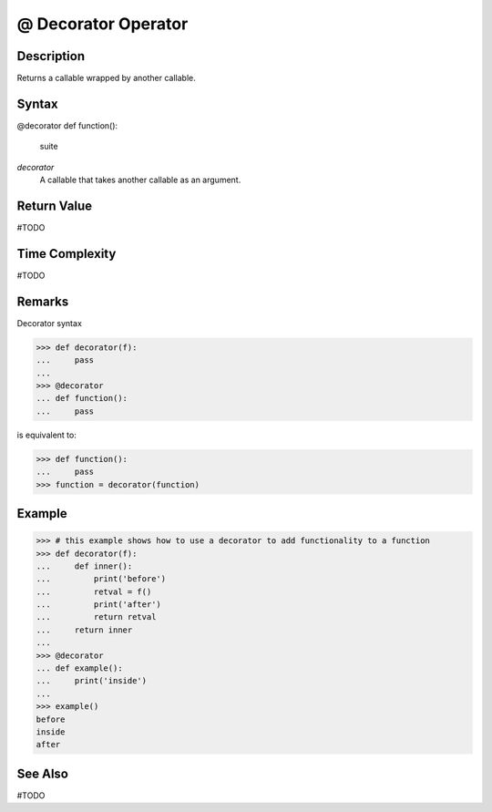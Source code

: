 ====
@ Decorator Operator
====

Description
====
Returns a callable wrapped by another callable.

Syntax
====
@decorator
def function():
    suite

*decorator*
    A callable that takes another callable as an argument.
    
Return Value
============
#TODO

Time Complexity
============
#TODO

Remarks
====

Decorator syntax

>>> def decorator(f):
...     pass
... 
>>> @decorator
... def function():
...     pass

is equivalent to:

>>> def function():
...     pass
>>> function = decorator(function)

Example
====
>>> # this example shows how to use a decorator to add functionality to a function
>>> def decorator(f):
...     def inner():
...         print('before')
...         retval = f()
...         print('after')
...         return retval
...     return inner
... 
>>> @decorator
... def example():
...     print('inside')
...     
>>> example()
before
inside
after

See Also
========
#TODO